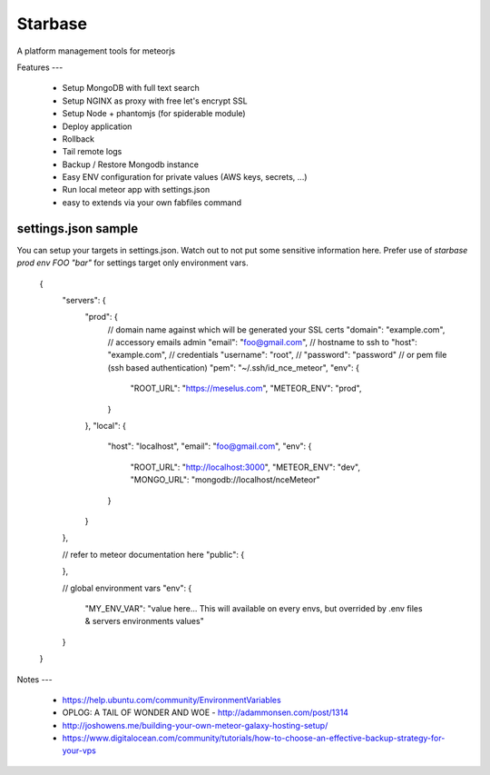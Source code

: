 Starbase
=====

A platform management tools for meteorjs


Features
---

 - Setup MongoDB with full text search
 - Setup NGINX as proxy with free let's encrypt SSL
 - Setup Node + phantomjs (for spiderable module)

 - Deploy application
 - Rollback
 - Tail remote logs

 - Backup / Restore Mongodb instance

 - Easy ENV configuration for private values (AWS keys, secrets, ...)
 - Run local meteor app with settings.json

 - easy to extends via your own fabfiles command



settings.json sample
----

You can setup your targets in settings.json. Watch out to not put some sensitive information here.
Prefer use of `starbase prod env FOO "bar"` for settings target only environment vars.


    {
        "servers": {
            "prod": {
                // domain name against which will be generated your SSL certs
                "domain": "example.com",
                // accessory emails admin
                "email": "foo@gmail.com",
                // hostname to ssh to
                "host": "example.com",
                // credentials
                "username": "root",
                // "password": "password"
                // or pem file (ssh based authentication)
                "pem": "~/.ssh/id_nce_meteor",
                "env": {
                    "ROOT_URL": "https://meselus.com",
                    "METEOR_ENV": "prod",
                }
            },
            "local": {
                "host": "localhost",
                "email": "foo@gmail.com",
                "env": {
                    "ROOT_URL": "http://localhost:3000",
                    "METEOR_ENV": "dev",
                    "MONGO_URL": "mongodb://localhost/nceMeteor"
                }
            }
        },

        // refer to meteor documentation here
        "public": {

        },

        // global environment vars
        "env": {
            "MY_ENV_VAR": "value here... This will available on every envs, but overrided by .env files & servers environments values"
        }
    }




Notes
---

 - https://help.ubuntu.com/community/EnvironmentVariables
 - OPLOG: A TAIL OF WONDER AND WOE  - http://adammonsen.com/post/1314
 - http://joshowens.me/building-your-own-meteor-galaxy-hosting-setup/
 - https://www.digitalocean.com/community/tutorials/how-to-choose-an-effective-backup-strategy-for-your-vps

